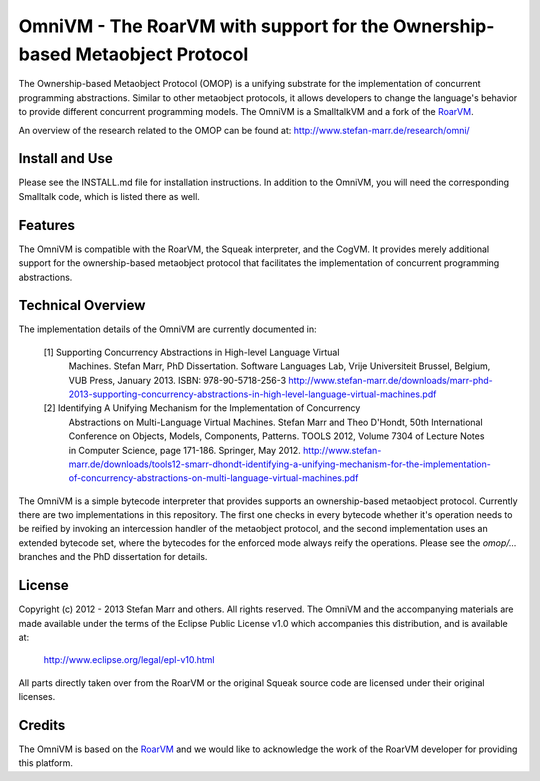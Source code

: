 OmniVM - The RoarVM with support for the Ownership-based Metaobject Protocol
============================================================================

The Ownership-based Metaobject Protocol (OMOP) is a unifying substrate for the
implementation of concurrent programming abstractions. Similar to other
metaobject protocols, it allows developers to change the language's behavior
to provide different concurrent programming models. The OmniVM is a
SmalltalkVM and a fork of the RoarVM_.

An overview of the research related to the OMOP can be found at:
http://www.stefan-marr.de/research/omni/


.. _RoarVM:                   http://github.com/smarr/RoarVM


Install and Use
---------------

Please see the INSTALL.md file for installation instructions. In addition to
the OmniVM, you will need the corresponding Smalltalk code, which is listed
there as well.

Features
--------

The OmniVM is compatible with the RoarVM, the Squeak interpreter, and the
CogVM. It provides merely additional support for the ownership-based
metaobject protocol that facilitates the implementation of concurrent
programming abstractions.

Technical Overview
------------------

The implementation details of the OmniVM are currently documented in:

  [1] Supporting Concurrency Abstractions in High-level Language Virtual
      Machines.
      Stefan Marr, PhD Dissertation. Software Languages Lab, Vrije
      Universiteit Brussel, Belgium, VUB Press, January 2013.
      ISBN: 978-90-5718-256-3
      http://www.stefan-marr.de/downloads/marr-phd-2013-supporting-concurrency-abstractions-in-high-level-language-virtual-machines.pdf
  
  [2] Identifying A Unifying Mechanism for the Implementation of Concurrency
      Abstractions on Multi-Language Virtual Machines.
      Stefan Marr and Theo D'Hondt, 50th International Conference on Objects,
      Models, Components, Patterns. TOOLS 2012, Volume 7304 of Lecture Notes
      in Computer Science, page 171-186. Springer, May 2012.
      http://www.stefan-marr.de/downloads/tools12-smarr-dhondt-identifying-a-unifying-mechanism-for-the-implementation-of-concurrency-abstractions-on-multi-language-virtual-machines.pdf

The OmniVM is a simple bytecode interpreter that provides supports an
ownership-based metaobject protocol. Currently there are two implementations
in this repository. The first one checks in every bytecode whether it's
operation needs to be reified by invoking an intercession handler of the
metaobject protocol, and the second implementation uses an extended bytecode
set, where the bytecodes for the enforced mode always reify the operations.
Please see the `omop/...` branches and the PhD dissertation for details.


License
-------

Copyright (c) 2012 - 2013 Stefan Marr and others.
All rights reserved. The OmniVM and the accompanying materials are made
available under the terms of the Eclipse Public License v1.0 which accompanies
this distribution, and is available at:

  http://www.eclipse.org/legal/epl-v10.html

All parts directly taken over from the RoarVM or the original Squeak source
code are licensed under their original licenses.

Credits
-------

The OmniVM is based on the RoarVM_ and we would like to acknowledge the
work of the RoarVM developer for providing this platform.
